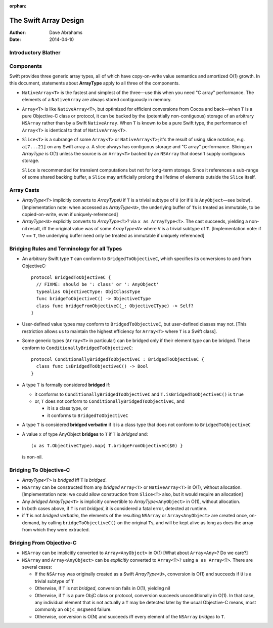 :orphan:

The Swift Array Design
======================

:Author: Dave Abrahams
:Date: 2014-04-10

.. raw:: html

   <style>
   tt {
     background-color: #f2f2f2;
   }
   </style>

Introductory Blather
--------------------

Components
----------

Swift provides three generic array types, all of which have
copy-on-write value semantics and amortized O(1) growth.  In this
document, statements about **ArrayType** apply to all three of the
components.

* ``NativeArray<T>`` is the fastest and simplest of the three—use this
  when you need "C array" performance.  The elements of a
  ``NativeArray`` are always stored contiguously in memory.

* ``Array<T>`` is like ``NativeArray<T>``, but optimized for efficient
  conversions from Cocoa and back—when ``T`` is a pure Objective-C
  class or protocol, it can be backed by the (potentially
  non-contiguous) storage of an arbitrary ``NSArray`` rather than by a
  Swift ``NativeArray``.  When ``T`` is known to be a pure Swift type,
  the performance of ``Array<T>`` is identical to that of
  ``NativeArray<T>``.

* ``Slice<T>`` is a subrange of some ``Array<T>`` or
  ``NativeArray<T>``; it's the result of using slice notation,
  e.g. ``a[7...21]`` on any Swift array ``a``.  A slice always has
  contiguous storage and "C array" performance.  Slicing an
  *ArrayType* is O(1) unless the source is an ``Array<T>`` backed by
  an ``NSArray`` that doesn't supply contiguous storage.

  ``Slice`` is recommended for transient computations but not for
  long-term storage.  Since it references a sub-range of some shared
  backing buffer, a ``Slice`` may artificially prolong the lifetime of
  elements outside the ``Slice`` itself.

Array Casts
-----------

* *ArrayType*\ ``<T>`` implicitly converts to *ArrayType*\ ``U`` if
  ``T`` is a trivial subtype of ``U`` (or if ``U`` is ``AnyObject``\
  —see below).  [Implementation note: when accessed as *ArrayType*\
  ``<U>``, the underlying buffer of ``T``\ s is treated as immutable,
  to be copied-on-write, even if uniquely-referenced]

* *ArrayType*\ ``<U>`` explicitly converts to *ArrayType*\ ``<T>``?
  via ``x as ArrayType<T>``.  The cast succeeds, yielding a non-nil
  result, iff the original value was of some *ArrayType*\ ``<V>``
  where ``V`` is a trivial subtype of ``T``. [Implementation note: if
  ``V`` == ``T``, the underlying buffer need only be treated as
  immutable if uniquely referenced]

Bridging Rules and Terminology for all Types
--------------------------------------------

* An arbitrary Swift type ``T`` can conform to
  ``BridgedToObjectiveC``, which specifies its conversions to and from
  ObjectiveC::

    protocol BridgedToObjectiveC {
      // FIXME: should be ': class' or ': AnyObject'
      typealias ObjectiveCType: ObjCClassType
      func bridgeToObjectiveC() -> ObjectiveCType
      class func bridgeFromObjectiveC(_: ObjectiveCType) -> Self?
    }

* User-defined value types may conform to ``BridgedToObjectiveC``, but
  user-defined classes may not.  [This restriction allows us to
  maintain the highest efficiency for ``Array<T>`` where ``T`` is a
  Swift class].

* Some generic types (``Array<T>`` in particular) can be bridged only
  if their element type can be bridged.  These conform to
  ``ConditionallyBridgedToObjectiveC``::

    protocol ConditionallyBridgedToObjectiveC : BridgedToObjectiveC {
      class func isBridgedToObjectiveC() -> Bool
    }

* A type ``T`` is formally considered **bridged** if:

  - it conforms to ``ConditionallyBridgedToObjectiveC`` and
    ``T.isBridgedToObjectiveC()`` is ``true``

  - or, ``T`` does not conform to
    ``ConditionallyBridgedToObjectiveC``, and

    + it is a class type, or
    + it conforms to ``BridgedToObjectiveC``

* A type ``T`` is considered **bridged verbatim** if it is a class
  type that does not conform to ``BridgedToObjectiveC``

* A value ``x`` of type AnyObject **bridges** to ``T`` if ``T`` is
  *bridged* and::

    (x as T.ObjectiveCType).map{ T.bridgeFromObjectiveC($0) }

  is non-nil.

Bridging To Objective-C
-----------------------

* *ArrayType*\ ``<T>`` is *bridged* iff ``T`` is *bridged*.  

* ``NSArray`` can be constructed from any *bridged* ``Array<T>`` or
  ``NativeArray<T>`` in O(1), without allocation.  [Implementation
  note: we could allow construction from ``Slice<T>`` also, but it
  would require an allocation]

* Any *bridged* *ArrayType*\ ``<T>`` is implicitly convertible to
  *ArrayType*\ ``<AnyObject>`` in O(1), without allocation.

* In both cases above, if ``T`` is not *bridged*, it is considered a
  fatal error, detected at runtime.

* if ``T`` is not *bridged verbatim*, the elements of the resulting
  ``NSArray`` or ``Array<AnyObject>`` are created once, on-demand, by
  calling ``bridgeToObjectiveC()`` on the original ``T``\ s, and will
  be kept alive as long as does the array from which they were
  extracted.

Bridging From Objective-C
-------------------------

* ``NSArray`` can be implicitly converted to ``Array<AnyObject>`` in
  O(1) [What about ``Array<Any>``?  Do we care?]

* ``NSArray`` and ``Array<AnyObject>`` can be *explicitly* converted
  to ``Array<T>?`` using ``a as Array<T>``.  There are several cases:

  - If the ``NSArray`` was originally created as a Swift 
    *ArrayType*\ ``<U>``, conversion is O(1) and succeeds if ``U`` 
    is a trivial subtype of ``T`` 

  - Otherwise, if ``T`` is not *bridged*, conversion fails in O(1),
    yielding nil

  - Otherwise, if ``T`` is a pure ObjC class or protocol, conversion
    succeeds unconditionally in O(1).  In that case, any individual
    element that is not actually a ``T`` may be detected later by the
    usual Objective-C means, most commonly an ``objc_msgSend``
    failure.

  - Otherwise, conversion is O(N) and succeeds iff every element of
    the ``NSArray`` *bridges* to ``T``.
